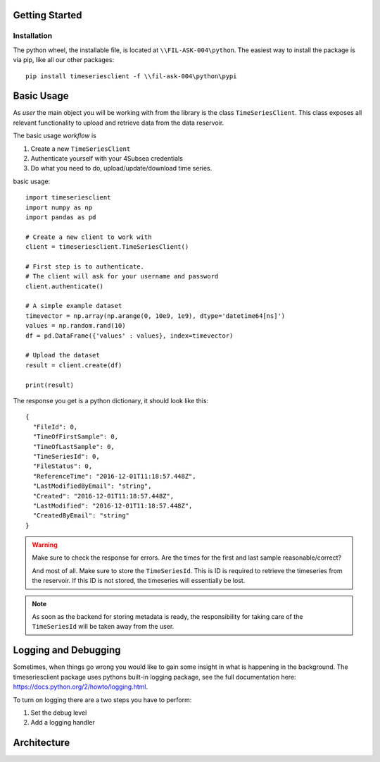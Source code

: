 Getting Started
###############

Installation
************
The python wheel, the installable file, is located at ``\\FIL-ASK-004\python``.
The easiest way to install the package is via pip, like all our other packages::

   pip install timeseriesclient -f \\fil-ask-004\python\pypi

Basic Usage
###########
As *user* the main object you will be working with from the library is the 
class ``TimeSeriesClient``. This class exposes all relevant functionality
to upload and retrieve data from the data reservoir.

The basic usage *workflow* is

#. Create a new ``TimeSeriesClient``
#. Authenticate yourself with your 4Subsea credentials
#. Do what you need to do, upload/update/download time series.

basic usage::

    import timeseriesclient
    import numpy as np
    import pandas as pd

    # Create a new client to work with
    client = timeseriesclient.TimeSeriesClient()

    # First step is to authenticate.
    # The client will ask for your username and password
    client.authenticate()

    # A simple example dataset
    timevector = np.array(np.arange(0, 10e9, 1e9), dtype='datetime64[ns]')
    values = np.random.rand(10)
    df = pd.DataFrame({'values' : values}, index=timevector)

    # Upload the dataset
    result = client.create(df)

    print(result)

The response you get is a python dictionary, it should look like this::

    {
      "FileId": 0,
      "TimeOfFirstSample": 0,
      "TimeOfLastSample": 0,
      "TimeSeriesId": 0,
      "FileStatus": 0,
      "ReferenceTime": "2016-12-01T11:18:57.448Z",
      "LastModifiedByEmail": "string",
      "Created": "2016-12-01T11:18:57.448Z",
      "LastModified": "2016-12-01T11:18:57.448Z",
      "CreatedByEmail": "string"
    } 

.. warning::

    Make sure to check the response for errors. Are the times for the first 
    and last sample reasonable/correct?

    And most of all. Make sure to store the ``TimeSeriesId``. This is ID is 
    required to retrieve the timeseries from the reservoir. If this ID is not 
    stored, the timeseries will essentially be lost.

.. note::

    As soon as the backend for storing metadata is ready, the responsibility 
    for taking care of the ``TimeSeriesId`` will be taken away from the user.


Logging and Debugging
#####################
Sometimes, when things go wrong you would like to gain some insight in what is
happening in the background. The timeseriesclient package uses pythons built-in
logging package, see the full documentation here: `https://docs.python.org/2/howto/logging.html <https://docs.python.org/2/howto/logging.html>`_.

To turn on logging there are a two steps you have to perform:

#. Set the debug level 
#. Add a logging handler



Architecture
############

.. image:: _static/architecture.png





